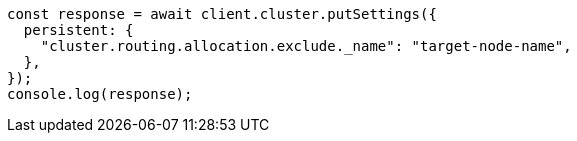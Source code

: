 // This file is autogenerated, DO NOT EDIT
// Use `node scripts/generate-docs-examples.js` to generate the docs examples

[source, js]
----
const response = await client.cluster.putSettings({
  persistent: {
    "cluster.routing.allocation.exclude._name": "target-node-name",
  },
});
console.log(response);
----
